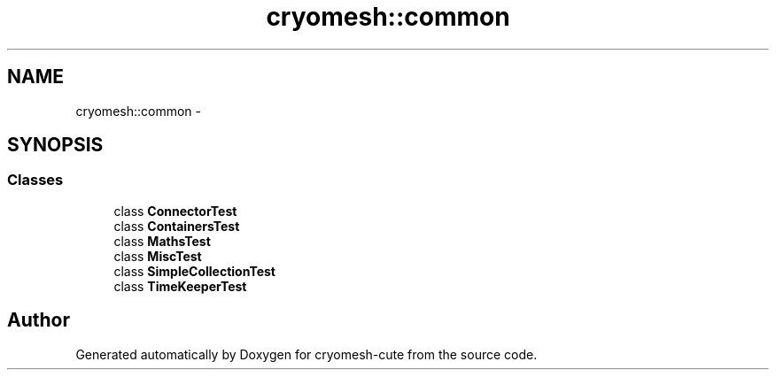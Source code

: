 .TH "cryomesh::common" 3 "Fri Feb 4 2011" "cryomesh-cute" \" -*- nroff -*-
.ad l
.nh
.SH NAME
cryomesh::common \- 
.SH SYNOPSIS
.br
.PP
.SS "Classes"

.in +1c
.ti -1c
.RI "class \fBConnectorTest\fP"
.br
.ti -1c
.RI "class \fBContainersTest\fP"
.br
.ti -1c
.RI "class \fBMathsTest\fP"
.br
.ti -1c
.RI "class \fBMiscTest\fP"
.br
.ti -1c
.RI "class \fBSimpleCollectionTest\fP"
.br
.ti -1c
.RI "class \fBTimeKeeperTest\fP"
.br
.in -1c
.SH "Author"
.PP 
Generated automatically by Doxygen for cryomesh-cute from the source code.
